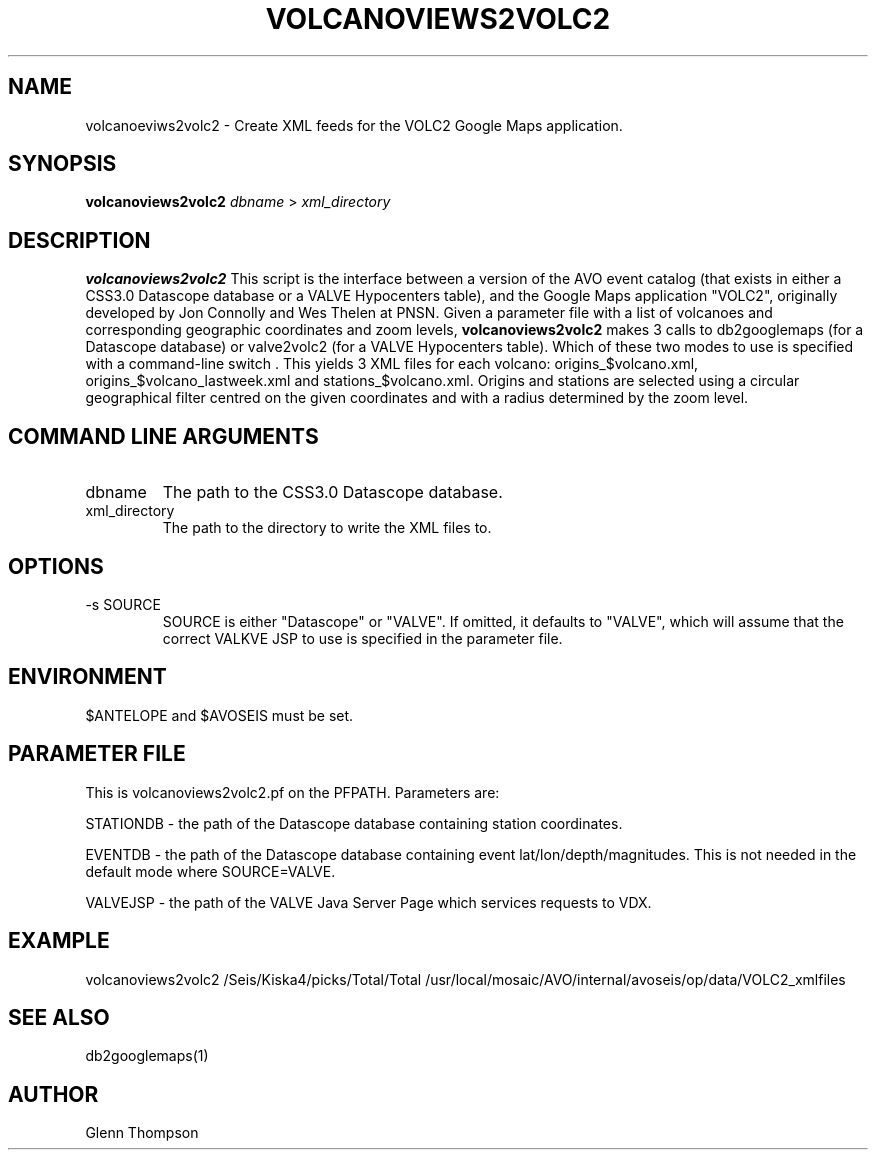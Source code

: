 .TH VOLCANOVIEWS2VOLC2 1 "$Date$"
.SH NAME
volcanoeviws2volc2 \- Create XML feeds for the VOLC2 Google Maps application.

.SH SYNOPSIS
.nf
\fBvolcanoviews2volc2\fP  \fIdbname\fP > \fIxml_directory\fP 
.fi
.SH DESCRIPTION
\fBvolcanoviews2volc2\fP This script is the interface between a version of the AVO event catalog (that exists in either a CSS3.0 Datascope database or a VALVE Hypocenters table), and the Google Maps application "VOLC2", originally developed by Jon Connolly and Wes Thelen at PNSN. Given a parameter file with a list of volcanoes and corresponding geographic coordinates and zoom levels, \fBvolcanoviews2volc2\fP makes 3 calls to db2googlemaps (for a Datascope database) or valve2volc2 (for a VALVE Hypocenters table). Which of these two modes to use is specified with a command-line switch . This yields 3 XML files for each volcano: origins_$volcano.xml, origins_$volcano_lastweek.xml and stations_$volcano.xml. Origins and stations are selected using a circular geographical filter centred on the given coordinates and with a radius determined by the zoom level.

.SH COMMAND LINE ARGUMENTS
.IP dbname
The path to the CSS3.0 Datascope database.
.IP xml_directory
The path to the directory to write the XML files to.

.SH OPTIONS
.IP "-s SOURCE"
SOURCE is either "Datascope" or "VALVE". If omitted, it defaults to "VALVE", which
will assume that the correct VALKVE JSP to use is specified in the parameter file.

.SH ENVIRONMENT
$ANTELOPE and $AVOSEIS must be set.

.SH PARAMETER FILE
This is volcanoviews2volc2.pf on the PFPATH. Parameters are: 
.PP
STATIONDB - the path of the Datascope database containing station coordinates.
.PP
EVENTDB - the path of the Datascope database containing event lat/lon/depth/magnitudes. This is not needed
in the default mode where SOURCE=VALVE.
.PP
VALVEJSP - the path of the VALVE Java Server Page which services requests to VDX. 

.SH EXAMPLE
volcanoviews2volc2 /Seis/Kiska4/picks/Total/Total /usr/local/mosaic/AVO/internal/avoseis/op/data/VOLC2_xmlfiles 
 
.SH SEE ALSO
db2googlemaps(1)

.SH AUTHOR
Glenn Thompson
